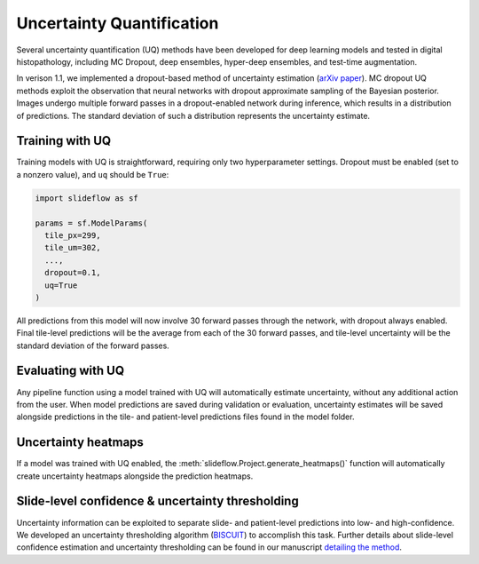 Uncertainty Quantification
==========================

Several uncertainty quantification (UQ) methods have been developed for deep learning models and tested in digital histopathology, including MC Dropout, deep ensembles, hyper-deep ensembles, and test-time augmentation.

In verison 1.1, we implemented a dropout-based method of uncertainty estimation (`arXiv paper <https://arxiv.org/abs/2204.04516>`_). MC dropout UQ methods exploit the observation that neural networks with dropout approximate sampling of the Bayesian posterior. Images undergo multiple forward passes in a dropout-enabled network during inference, which results in a distribution of predictions. The standard deviation of such a distribution represents the uncertainty estimate.

Training with UQ
****************

Training models with UQ is straightforward, requiring only two hyperparameter settings. Dropout must be enabled (set to a nonzero value), and ``uq`` should be ``True``:

.. code-block:: python

    import slideflow as sf

    params = sf.ModelParams(
      tile_px=299,
      tile_um=302,
      ...,
      dropout=0.1,
      uq=True
    )

All predictions from this model will now involve 30 forward passes through the network, with dropout always enabled. Final tile-level predictions will be the average from each of the 30 forward passes, and tile-level uncertainty will be the standard deviation of the forward passes.

Evaluating with UQ
******************

Any pipeline function using a model trained with UQ will automatically estimate uncertainty, without any additional action from the user. When model predictions are saved during validation or evaluation, uncertainty estimates will be saved alongside predictions in the tile- and patient-level predictions files found in the model folder.

Uncertainty heatmaps
********************

If a model was trained with UQ enabled, the :meth:`slideflow.Project.generate_heatmaps()` function will automatically create uncertainty heatmaps alongside the prediction heatmaps.

Slide-level confidence & uncertainty thresholding
*************************************************

Uncertainty information can be exploited to separate slide- and patient-level predictions into low- and high-confidence. We developed an uncertainty thresholding algorithm (`BISCUIT <https://github.com/jamesdolezal/biscuit/>`_) to accomplish this task. Further details about slide-level confidence estimation and uncertainty thresholding can be found in our manuscript `detailing the method <https://arxiv.org/abs/2204.04516>`_.
